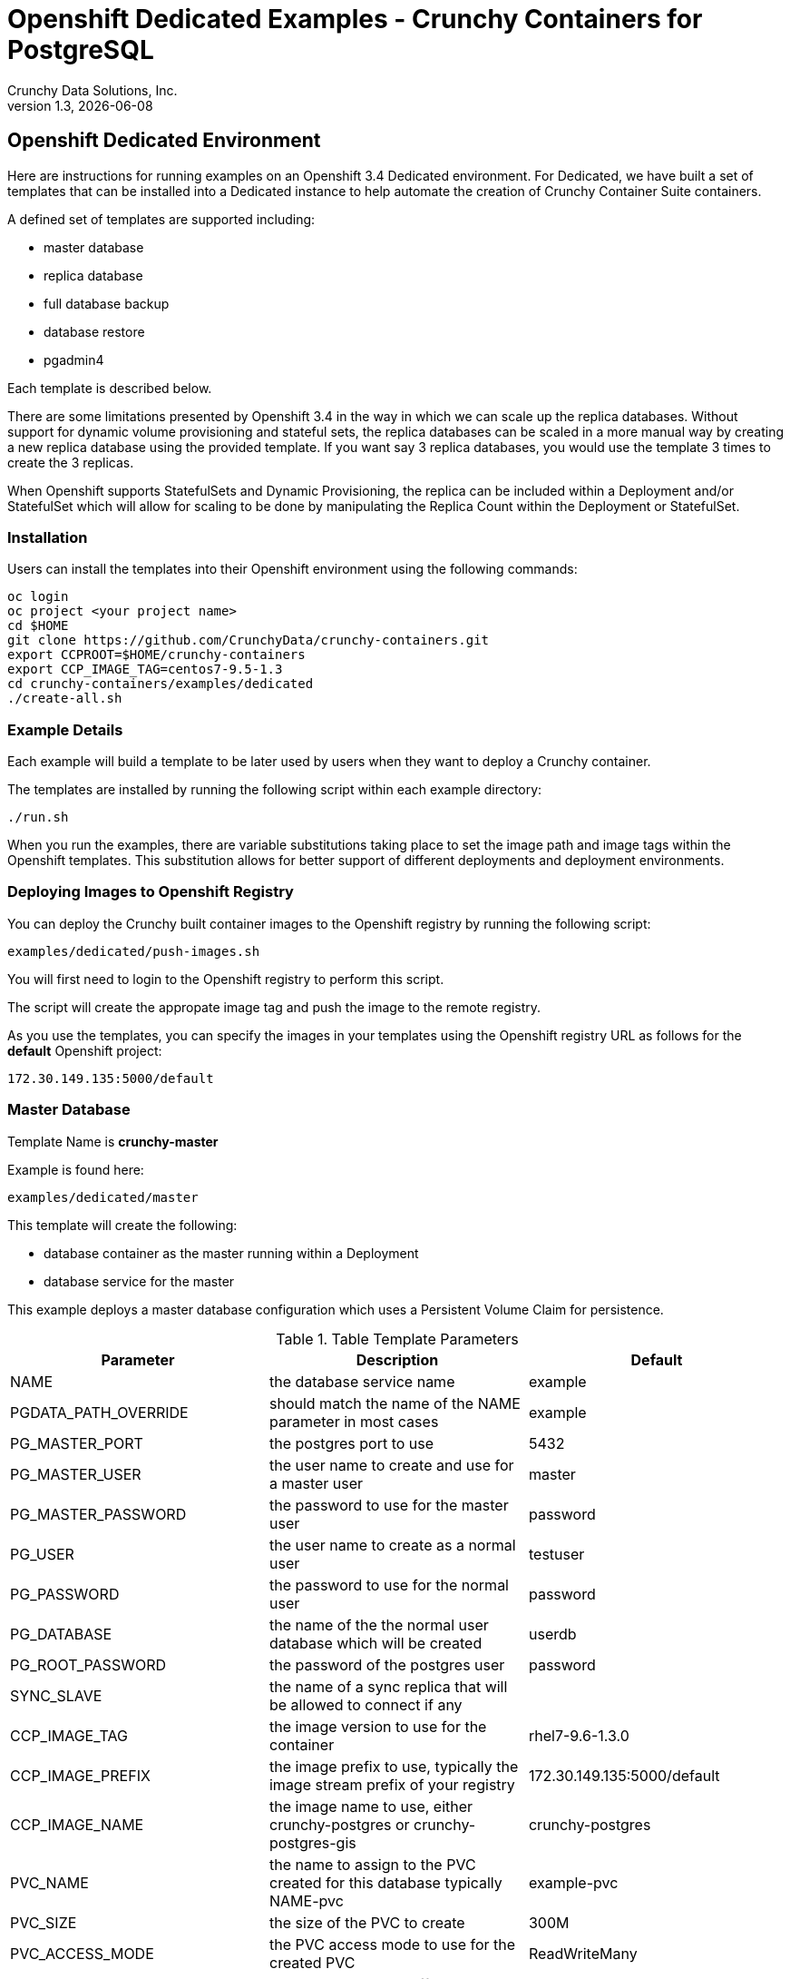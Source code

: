 = Openshift Dedicated Examples - Crunchy Containers for PostgreSQL
Crunchy Data Solutions, Inc.
v1.3, {docdate}
:title-logo-image: image:crunchy_logo.png["CrunchyData Logo",align="center",scaledwidth="80%"]

== Openshift Dedicated Environment

Here are instructions for running examples on an Openshift 3.4 Dedicated
environment.  For Dedicated, we have built a set of templates
that can be installed into a Dedicated instance to help automate
the creation of Crunchy Container Suite containers.

A defined set of templates are supported including:

 * master database
 * replica database
 * full database backup
 * database restore
 * pgadmin4 

Each template is described below.

There are some limitations presented by Openshift 3.4 in the way
in which we can scale up the replica databases.  Without support
for dynamic volume provisioning and stateful sets, the replica
databases can be scaled in a more manual way by creating a new
replica database using the provided template.  If you want say
3 replica databases, you would use the template 3 times to create
the 3 replicas.

When Openshift supports StatefulSets and Dynamic Provisioning, the
replica can be included within a Deployment and/or StatefulSet which
will allow for scaling to be done by manipulating the Replica Count
within the Deployment or StatefulSet.

=== Installation

Users can install the templates into their Openshift environment 
using the following commands:
....
oc login
oc project <your project name>
cd $HOME
git clone https://github.com/CrunchyData/crunchy-containers.git
export CCPROOT=$HOME/crunchy-containers
export CCP_IMAGE_TAG=centos7-9.5-1.3
cd crunchy-containers/examples/dedicated
./create-all.sh
....

=== Example Details

Each example will build a template to be later used by
users when they want to deploy a Crunchy container.

The templates are installed by running the following script
within each example directory:

....
./run.sh
....

When you run the examples, there are variable substitutions taking
place to set the image path and image tags within the Openshift
templates.  This substitution allows for better support of different
deployments and deployment environments.

=== Deploying Images to Openshift Registry

You can deploy the Crunchy built container images to the Openshift
registry by running the following script:
....
examples/dedicated/push-images.sh
....

You will first need to login to the Openshift registry to perform
this script.

The script will create the appropate image tag and push the image to the
remote registry.

As you use the templates, you can specify the images in your templates using the Openshift
registry URL as follows for the *default* Openshift project:
....
172.30.149.135:5000/default
....

=== Master Database 

Template Name is *crunchy-master*

Example is found here:
....
examples/dedicated/master
....

This template will create the following:

 * database container as the master running within a Deployment 
 * database service for the master

This example deploys a master database configuration
which uses a Persistent Volume Claim for persistence.

.Table Template Parameters
|===
|Parameter|Description|Default

|NAME
| the database service name
| example 

|PGDATA_PATH_OVERRIDE
| should match the name of the NAME parameter in most cases
| example 

|PG_MASTER_PORT
| the postgres port to use
| 5432 

|PG_MASTER_USER
| the user name to create and use for a master user
| master 

|PG_MASTER_PASSWORD
| the password to use for the master user
| password 

|PG_USER
| the user name to create as a normal user
| testuser
 
|PG_PASSWORD
| the password to use for the normal user
| password 

|PG_DATABASE
| the name of the the normal user database which will be created
| userdb
 
|PG_ROOT_PASSWORD
| the password of the postgres user
| password 
 
|SYNC_SLAVE
| the name of a sync replica that will be allowed to connect if any
| 

|CCP_IMAGE_TAG
| the image version to use for the container 
| rhel7-9.6-1.3.0 

|CCP_IMAGE_PREFIX
| the image prefix to use, typically the image stream prefix of your registry
| 172.30.149.135:5000/default
 
|CCP_IMAGE_NAME
| the image name to use, either crunchy-postgres or crunchy-postgres-gis
| crunchy-postgres
 
|PVC_NAME
| the name to assign to the PVC created for this database typically NAME-pvc
| example-pvc
 
|PVC_SIZE
| the size of the PVC to create
| 300M
 
|PVC_ACCESS_MODE
| the PVC access mode to use for the created PVC
| ReadWriteMany
 
|TEMP_BUFFERS
| the postgres temp_buffers configuration setting
| 9MB 

|MAX_CONNECTIONS
| the postgres max_connections setting
| 101
 
|SHARED_BUFFERS
| the postgres shared_buffers configuration setting
| 129MB
 
|MAX_WAL_SENDERS
| the postgres max_wal_senders configuration setting
| 7 

|WORK_MEM
| the postgres work-mem configuration setting
| 5MB 
|===


=== Database Backup

Template Name is *crunchy-backup*

Example is found here:
....
examples/dedicated/backup
....

This template will create the following:

 * Job which generates a backup container

This example deploys a Job which results in a Pod
created which will run the crunchy-backup container.  It
will create a backup of a database and store the backup
files in a PVC.

.Table Template Parameters
|===
|Parameter|Description|Default

|JOB_NAME
| the job name
| backupjob 

|DB_NAME
| the service name of the database to backup
| master

|PVC_NAME
| the PVC name to use to store the backup files
| backup-pvc

|PVC_SIZE
| the PVC size to allocate
| 500M

|PVC_ACCESS_MODE
| the PVC access mode to use in the creation of the PVC
| ReadWriteMany

|BACKUP_USER
| the postgres user to use when performing the backup
| master

|BACKUP_PASS
| the postgres user password to use when performing the backup
| master

|CCP_IMAGE_PREFIX
| the container image prefix to use, typically the registy IP address and namespace
| 172.30.149.135:5000/default

|CCP_IMAGE_TAG
| the container image version to use
| rhel7-9.6-1.3.0
|===

=== Restore Database

Template Name is *crunchy-master-restore*

Example is found here:
....
examples/dedicated/master-restore
....

This template will create the following:

 * database container 
 * database service

This example performs a database restore using a backup archive
found in a PVC.

.Table Template Parameters
|===
|Parameter|Description|Default

|NAME
| the job name
| restoredb 

|PG_MASTER_PORT
| the postgres port to use
| 5432

|PG_MASTER_USER
| the user name to create and use for a master user
| master 

|PG_MASTER_PASSWORD
| the password to use for the master user
| password 

|PG_USER
| the user name to create as a normal user
| testuser
 
|PG_PASSWORD
| the password to use for the normal user
| password 

|PG_DATABASE
| the name of the the normal user database which will be created
| userdb
 
|PG_ROOT_PASSWORD
| the password of the postgres user
| password 

|PGDATA_PATH_OVERRIDE
| the name to overide the pgdata path with typically the NAME value
| restoredb

|PVC_NAME
| the PVC name to use when creating the new PVC typically NAME-pvc
| restoredb-pvc

|PVC_SIZE
| the PVC size to allocate
| 500M

|PVC_ACCESS_MODE
| the PVC access mode to use in the creation of the PVC
| ReadWriteMany

|BACKUP_PATH
| the backup archive path to restore from
| master7-backups/2017-04-04-09-42-53

|BACKUP_PVC
| the backup archive PVC to restore from
| backup-pvc

|CCP_IMAGE_PREFIX
| the container image prefix to use, typically the registy IP address and namespace
| 172.30.149.135:5000/default

|CCP_IMAGE_NAME
| the container image name to use, must match the image name used in the original db
| crunchy-postgres

|CCP_IMAGE_TAG
| the container image version to use
| rhel7-9.6-1.3.0
|===

=== Replica Database

Template names is *crunchy-replica*

Example is found here:
....
examples/dedicated/replica
....

These templates create the following:

 * replica database container using Persistent Volume CLaim
 * service for replica 

.Table Template Parameters
|===
|Parameter|Description|Default

|SERVICE_NAME
| the name to use for the database service
| replica

|PG_MASTER_HOST
| the postgres master service name the replica will connect to
| master

|PG_MASTER_PORT
| the postgres port to use
| 5432

|PG_MASTER_USER
| the user name to create and use for a master user
| master 

|PG_MASTER_PASSWORD
| the password to use for the master user
| password 

|PVC_NAME
| the PVC name to use when creating the new PVC typically NAME-pvc
| restoredb-pvc

|PVC_SIZE
| the PVC size to allocate
| 500M

|PVC_ACCESS_MODE
| the PVC access mode to use in the creation of the PVC
| ReadWriteMany

|CCP_IMAGE_PREFIX
| the container image prefix to use, typically the registy IP address and namespace
| 172.30.149.135:5000/default

|CCP_IMAGE_NAME
| the container image name to use, must match the image name used in the original db
| crunchy-postgres

|CCP_IMAGE_TAG
| the container image version to use
| rhel7-9.6-1.3.0
|===

=== pgadmin4 Web User Interface

Template Name is *crunchy-pgadmin4*

Example is found here:
....
examples/dedicated/crunchy-pgadmin4
....

This template will create the following:

 * PVC for the pgadmin4 configuration files and database
 * pod containing the crunchy-pgadmin4 container
 * service for the pgadmin4 container


This example creates a pgadmin4 pod and service.  

.Table Template Parameters
|===
|Parameter|Description|Default

|NAME
| the name to use for the pgadmin4 service
| pgadmin4

|PVC_NAME
| the name to assign to the PVC created for this pgadmin4 typically NAME-pvc
| pgadmin4-pvc
 
|PVC_SIZE
| the size of the PVC to create
| 300M
 
|PVC_ACCESS_MODE
| the PVC access mode to use for the created PVC
| ReadWriteMany

|CCP_IMAGE_PREFIX
| the container image prefix to use, typically the registy IP address and namespace
| 172.30.149.135:5000/default

|CCP_IMAGE_TAG
| the container image version to use
| rhel7-9.6-1.3.0
|===



== Legal Notices

Copyright © 2017 Crunchy Data Solutions, Inc.

CRUNCHY DATA SOLUTIONS, INC. PROVIDES THIS GUIDE "AS IS" WITHOUT WARRANTY OF ANY KIND, EITHER EXPRESS OR IMPLIED, INCLUDING, BUT NOT LIMITED TO, THE IMPLIED WARRANTIES OF NON INFRINGEMENT, MERCHANTABILITY OR FITNESS FOR A PARTICULAR PURPOSE.

Crunchy, Crunchy Data Solutions, Inc. and the Crunchy Hippo Logo are trademarks of Crunchy Data Solutions, Inc.


